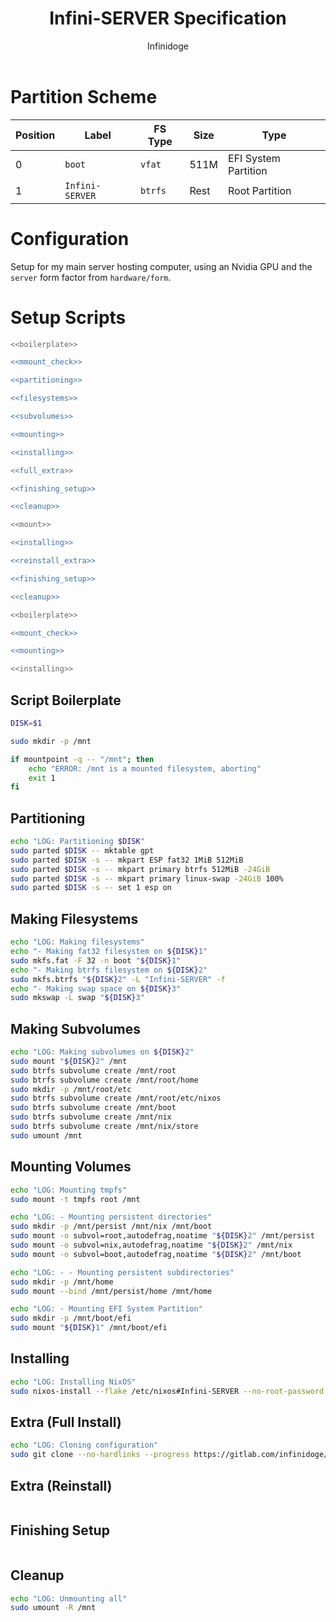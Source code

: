 #+TITLE: Infini-SERVER Specification
#+AUTHOR: Infinidoge
#+OPTIONS: toc:nil
#+LaTeX_CLASS_OPTIONS: [12pt]
#+LATEX_HEADER: \usepackage[margin=1in]{geometry}

* Partition Scheme

| Position | Label           | FS Type | Size | Type                 |
|----------+-----------------+---------+------+----------------------|
|        0 | =boot=          | =vfat=  | 511M | EFI System Partition |
|        1 | =Infini-SERVER= | =btrfs= | Rest | Root Partition       |

* Configuration

Setup for my main server hosting computer, using an Nvidia GPU and the =server= form factor from =hardware/form=.

* Setup Scripts

#+NAME: full_install
#+BEGIN_SRC bash :tangle setup.bash :shebang "#!/usr/bin/env bash" :noweb yes :comments noweb
<<boilerplate>>

<<mmount_check>>

<<partitioning>>

<<filesystems>>

<<subvolumes>>

<<mounting>>

<<installing>>

<<full_extra>>

<<finishing_setup>>

<<cleanup>>
#+END_SRC

#+NAME: reinstall
#+BEGIN_SRC bash :tangle reinstall.bash :shebang "#!/usr/bin/env bash" :noweb yes :comments noweb
<<mount>>

<<installing>>

<<reinstall_extra>>

<<finishing_setup>>

<<cleanup>>
#+END_SRC

#+NAME: mount
#+BEGIN_SRC bash :tangle mount.bash :shebang "#!/usr/bin/env bash" :noweb yes :comments noweb
<<boilerplate>>

<<mount_check>>

<<mounting>>
#+END_SRC

#+NAME: install
#+BEGIN_SRC bash :tangle install.bash :shebang "#!/usr/bin/env bash" :noweb yes :comments noweb
<<installing>>
#+END_SRC

** Script Boilerplate

#+NAME: boilerplate
#+BEGIN_SRC bash
DISK=$1

sudo mkdir -p /mnt
#+END_SRC

#+NAME: mount_check
#+BEGIN_SRC bash
if mountpoint -q -- "/mnt"; then
    echo "ERROR: /mnt is a mounted filesystem, aborting"
    exit 1
fi
#+END_SRC

** Partitioning

#+NAME: partitioning
#+BEGIN_SRC bash
echo "LOG: Partitioning $DISK"
sudo parted $DISK -- mktable gpt
sudo parted $DISK -s -- mkpart ESP fat32 1MiB 512MiB
sudo parted $DISK -s -- mkpart primary btrfs 512MiB -24GiB
sudo parted $DISK -s -- mkpart primary linux-swap -24GiB 100%
sudo parted $DISK -s -- set 1 esp on
#+END_SRC

** Making Filesystems

#+NAME: filesystems
#+BEGIN_SRC bash
echo "LOG: Making filesystems"
echo "- Making fat32 filesystem on ${DISK}1"
sudo mkfs.fat -F 32 -n boot "${DISK}1"
echo "- Making btrfs filesystem on ${DISK}2"
sudo mkfs.btrfs "${DISK}2" -L "Infini-SERVER" -f
echo "- Making swap space on ${DISK}3"
sudo mkswap -L swap "${DISK}3"
#+END_SRC

** Making Subvolumes

#+NAME: subvolumes
#+BEGIN_SRC bash
echo "LOG: Making subvolumes on ${DISK}2"
sudo mount "${DISK}2" /mnt
sudo btrfs subvolume create /mnt/root
sudo btrfs subvolume create /mnt/root/home
sudo mkdir -p /mnt/root/etc
sudo btrfs subvolume create /mnt/root/etc/nixos
sudo btrfs subvolume create /mnt/boot
sudo btrfs subvolume create /mnt/nix
sudo btrfs subvolume create /mnt/nix/store
sudo umount /mnt
#+END_SRC

** Mounting Volumes

#+NAME: mounting
#+BEGIN_SRC bash
echo "LOG: Mounting tmpfs"
sudo mount -t tmpfs root /mnt

echo "LOG: - Mounting persistent directories"
sudo mkdir -p /mnt/persist /mnt/nix /mnt/boot
sudo mount -o subvol=root,autodefrag,noatime "${DISK}2" /mnt/persist
sudo mount -o subvol=nix,autodefrag,noatime "${DISK}2" /mnt/nix
sudo mount -o subvol=boot,autodefrag,noatime "${DISK}2" /mnt/boot

echo "LOG: - - Mounting persistent subdirectories"
sudo mkdir -p /mnt/home
sudo mount --bind /mnt/persist/home /mnt/home

echo "LOG: - Mounting EFI System Partition"
sudo mkdir -p /mnt/boot/efi
sudo mount "${DISK}1" /mnt/boot/efi
#+END_SRC

** Installing

#+NAME: installing
#+BEGIN_SRC bash
echo "LOG: Installing NixOS"
sudo nixos-install --flake /etc/nixos#Infini-SERVER --no-root-password
#+END_SRC

** Extra (Full Install)

#+NAME: full_extra
#+BEGIN_SRC bash
echo "LOG: Cloning configuration"
sudo git clone --no-hardlinks --progress https://gitlab.com/infinidoge/devos.git /mnt/persist/etc/nixos
#+END_SRC

** Extra (Reinstall)

#+NAME: reinstall_extra
#+BEGIN_SRC bash
#+END_SRC

** Finishing Setup

#+NAME: finishing_setup
#+BEGIN_SRC bash
#+END_SRC

** Cleanup

#+NAME: cleanup
#+BEGIN_SRC bash
echo "LOG: Unmounting all"
sudo umount -R /mnt
#+END_SRC
